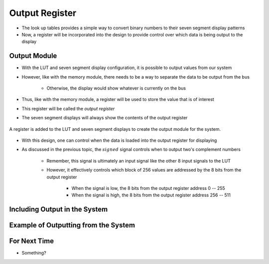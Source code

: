 ===============
Output Register
===============

* The look up tables provides a simple way to convert binary numbers to their seven segment display patterns
* Now, a register will be incorporated into the design to provide control over which data is being output to the display



Output Module
=============

* With the LUT and seven segment display configuration, it is possible to output values from our system
* However, like with the memory module, there needs to be a way to separate the data to be output from the bus

    * Otherwise, the display would show whatever is currently on the bus


* Thus, like with the memory module, a register will be used to store the value that is of interest
* This register will be called the *output register*
* The seven segment displays will always show the contents of the output register

.. figure:: output_register_and_seven_segment_display.png
    :width: 666 px
    :align: center

    A register is added to the LUT and seven segment displays to create the output module for the system.


* With this design, one can control when the data is loaded into the output register for displaying
* As discussed in the previous topic, the :math:`signed` signal controls when to output two's complement numbers

    * Remember, this signal is ultimately an input signal like the other 8 input signals to the LUT
    * However, it effectively controls which block of 256 values are addressed by the 8 bits from the output register

        * When the signal is low, the 8 bits from the output register address 0 -- 255
        * When the signal is high, the 8 bits from the output register address 256 -- 511



Including Output in the System
==============================



Example of Outputting from the System
=====================================



For Next Time
=============

* Something?


